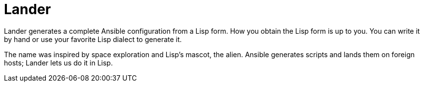 = Lander

Lander generates a complete Ansible configuration from a Lisp form.
How you obtain the Lisp form is up to you. You can write it by hand or
use your favorite Lisp dialect to generate it.

The name was inspired by space exploration and Lisp's mascot, the
alien. Ansible generates scripts and lands them on foreign hosts;
Lander lets us do it in Lisp.
